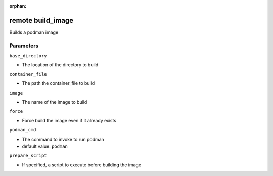 :orphan:

..
    _Auto-generated file, do not edit manually ...
    _Toolbox generate command: repo generate_toolbox_rst_documentation
    _ Source component: Remote.build_image


remote build_image
==================

Builds a podman image




Parameters
----------


``base_directory``  

* The location of the directory to build


``container_file``  

* The path the container_file to build


``image``  

* The name of the image to build


``force``  

* Force build the image even if it already exists


``podman_cmd``  

* The command to invoke to run podman

* default value: ``podman``


``prepare_script``  

* If specified, a script to execute before building the image


